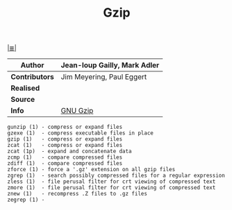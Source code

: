 # File          : gnu-core-utilities.md
# Created       : <2016-11-03 Thu 23:13:44 GMT>
# Modified : <2017-8-07 Mon 00:39:05 BST> sharlatan
# Author        : sharlatan
# Maintainer    :
# Sinopsis :

#+OPTIONS: num:nil

[[file:../cix-main.org][|≣|]]
#+TITLE: Gzip
|-------------+------------------------------|
| *Author*      | Jean-loup Gailly, Mark Adler |
|-------------+------------------------------|
| *Contributors* | Jim Meyering, Paul Eggert    |
| *Realised*    |                              |
| *Source*      |                              |
| *Info*        | [[https://www.gnu.org/software/gzip/manual/gzip.html][GNU Gzip]]                     |
|-------------+------------------------------|

#+BEGIN_EXAMPLE
    gunzip (1) - compress or expand files
    gzexe (1)  - compress executable files in place
    gzip (1)   - compress or expand files
    zcat (1)   - compress or expand files
    zcat (1p)  - expand and concatenate data
    zcmp (1)   - compare compressed files
    zdiff (1)  - compare compressed files
    zforce (1) - force a '.gz' extension on all gzip files
    zgrep (1)  - search possibly compressed files for a regular expression
    zless (1)  - file perusal filter for crt viewing of compressed text
    zmore (1)  - file perusal filter for crt viewing of compressed text
    znew (1)   - recompress .Z files to .gz files
    zegrep (1) -
#+END_EXAMPLE

